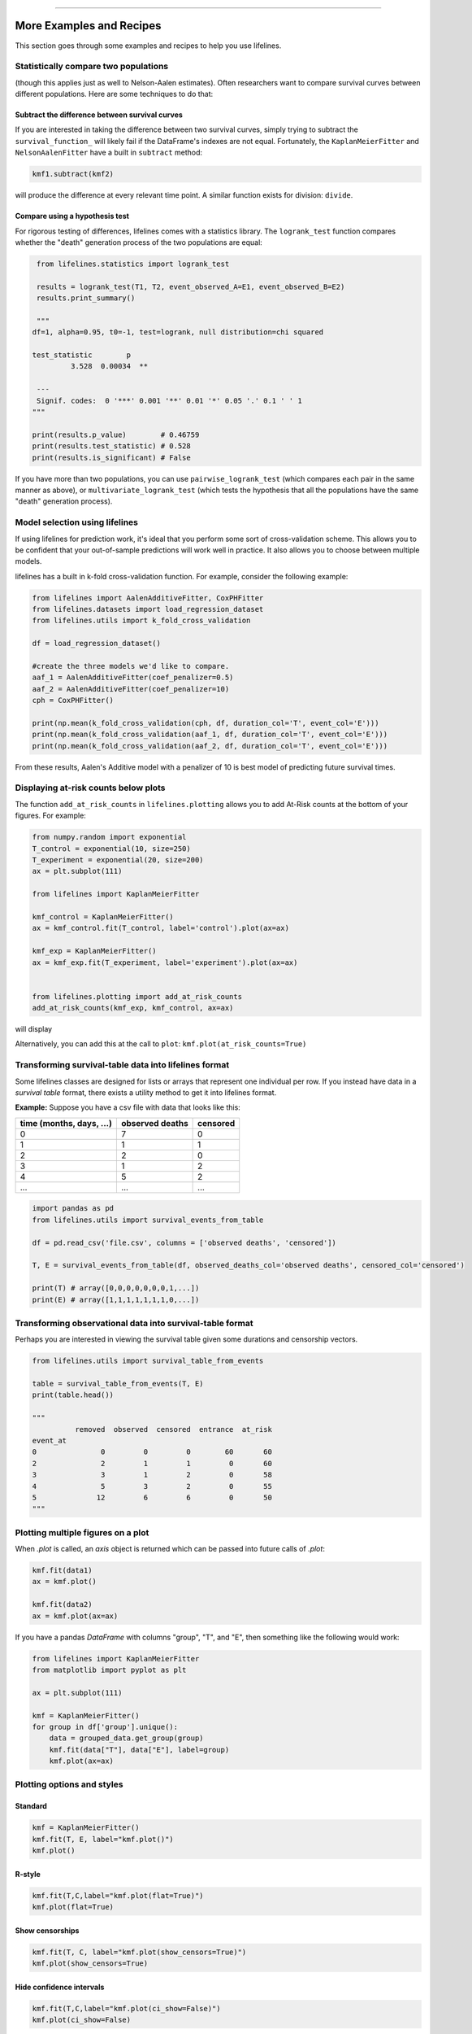 .. image:: http://i.imgur.com/EOowdSD.png

-------------------------------------

More Examples and Recipes
==================================

This section goes through some examples and recipes to help you use lifelines. 


Statistically compare two populations
##############################################

(though this applies just as well to Nelson-Aalen estimates). Often researchers want to compare
survival curves between different populations. Here are some techniques to do that: 

Subtract the difference between survival curves
^^^^^^^^^^^^^^^^^^^^^^^^^^^^^^^^^^^^^^^^^^^^^^^

If you are interested in taking the difference between two survival curves, simply trying to 
subtract the ``survival_function_`` will likely fail if the DataFrame's indexes are not equal. Fortunately, 
the ``KaplanMeierFitter`` and ``NelsonAalenFitter`` have a built in ``subtract`` method: 

.. code-block:: python
    
    kmf1.subtract(kmf2)

will produce the difference at every relevant time point. A similar function exists for division: ``divide``.

Compare using a hypothesis test
^^^^^^^^^^^^^^^^^^^^^^^^^^^^^^^^^^^^^^^^^^^^^^^

For rigorous testing of differences, lifelines comes with a statistics library. The ``logrank_test`` function
compares whether the "death" generation process of the two populations are equal:

.. code-block:: python
    
    from lifelines.statistics import logrank_test

    results = logrank_test(T1, T2, event_observed_A=E1, event_observed_B=E2)
    results.print_summary()

    """
   df=1, alpha=0.95, t0=-1, test=logrank, null distribution=chi squared

   test_statistic        p
            3.528  0.00034  ** 

    ---
    Signif. codes:  0 '***' 0.001 '**' 0.01 '*' 0.05 '.' 0.1 ' ' 1
   """

   print(results.p_value)        # 0.46759 
   print(results.test_statistic) # 0.528
   print(results.is_significant) # False


If you have more than two populations, you can use ``pairwise_logrank_test`` (which compares
each pair in the same manner as above), or ``multivariate_logrank_test`` (which tests the 
hypothesis that all the populations have the same "death" generation process).



Model selection using lifelines
#####################################################

If using lifelines for prediction work, it's ideal that you perform some sort of cross-validation scheme. This allows you to be confident that your out-of-sample predictions will work well in practice. It also allows you to choose between multiple models.

lifelines has a built in k-fold cross-validation function. For example, consider the following example:

.. code-block:: python
    
    from lifelines import AalenAdditiveFitter, CoxPHFitter
    from lifelines.datasets import load_regression_dataset
    from lifelines.utils import k_fold_cross_validation
    
    df = load_regression_dataset()

    #create the three models we'd like to compare.
    aaf_1 = AalenAdditiveFitter(coef_penalizer=0.5)
    aaf_2 = AalenAdditiveFitter(coef_penalizer=10)
    cph = CoxPHFitter() 

    print(np.mean(k_fold_cross_validation(cph, df, duration_col='T', event_col='E')))
    print(np.mean(k_fold_cross_validation(aaf_1, df, duration_col='T', event_col='E')))
    print(np.mean(k_fold_cross_validation(aaf_2, df, duration_col='T', event_col='E')))

From these results, Aalen's Additive model with a penalizer of 10 is best model of predicting future survival times.


Displaying at-risk counts below plots
#####################################################
The function ``add_at_risk_counts`` in ``lifelines.plotting`` allows you to add At-Risk counts at the bottom of your figures. For example:

.. code-block:: python
    
    from numpy.random import exponential
    T_control = exponential(10, size=250)
    T_experiment = exponential(20, size=200)
    ax = plt.subplot(111)

    from lifelines import KaplanMeierFitter

    kmf_control = KaplanMeierFitter()
    ax = kmf_control.fit(T_control, label='control').plot(ax=ax)

    kmf_exp = KaplanMeierFitter()
    ax = kmf_exp.fit(T_experiment, label='experiment').plot(ax=ax)


    from lifelines.plotting import add_at_risk_counts
    add_at_risk_counts(kmf_exp, kmf_control, ax=ax)

will display

.. image:: /images/add_at_risk.png 
   :height: 300


Alternatively, you can add this at the call to ``plot``: ``kmf.plot(at_risk_counts=True)``


Transforming survival-table data into lifelines format
######################################################

Some lifelines classes are designed for lists or arrays that represent one individual per row. If you instead have data in a *survival table* format, there exists a utility method to get it into lifelines format.

**Example:** Suppose you have a csv file with data that looks like this:

=========================   ==================    ============
time (months, days, ...)      observed deaths       censored                      
=========================   ==================    ============
0                               7                    0 
1                               1                    1
2                               2                    0
3                               1                    2
4                               5                    2
...                             ...                 ...
=========================   ==================    ============


.. code-block:: python
    
    import pandas as pd
    from lifelines.utils import survival_events_from_table

    df = pd.read_csv('file.csv', columns = ['observed deaths', 'censored'])

    T, E = survival_events_from_table(df, observed_deaths_col='observed deaths', censored_col='censored')
    
    print(T) # array([0,0,0,0,0,0,0,1,...])
    print(E) # array([1,1,1,1,1,1,1,0,...])


Transforming observational data into survival-table format
##########################################################

Perhaps you are interested in viewing the survival table given some durations and censorship vectors.


.. code:: python
    
    from lifelines.utils import survival_table_from_events

    table = survival_table_from_events(T, E)
    print(table.head())
    
    """
              removed  observed  censored  entrance  at_risk
    event_at
    0               0         0         0        60       60
    2               2         1         1         0       60
    3               3         1         2         0       58
    4               5         3         2         0       55
    5              12         6         6         0       50
    """



Plotting multiple figures on a plot 
##############################################

When `.plot` is called, an `axis` object is returned which can be passed into future calls of `.plot`:

.. code-block:: python
    
    kmf.fit(data1)
    ax = kmf.plot()

    kmf.fit(data2)
    ax = kmf.plot(ax=ax)


If you have a pandas `DataFrame` with columns "group", "T", and "E", then something like the following would work:

.. code-block:: python
    
    from lifelines import KaplanMeierFitter
    from matplotlib import pyplot as plt
    
    ax = plt.subplot(111)

    kmf = KaplanMeierFitter()
    for group in df['group'].unique():
        data = grouped_data.get_group(group)
        kmf.fit(data["T"], data["E"], label=group)
        kmf.plot(ax=ax)
    

Plotting options and styles
##############################################



Standard
^^^^^^^^^^^^^^^^^^^^^^^^^^^^^^^^^^^^^^^^^^^^^^^

.. code-block:: python
    
    kmf = KaplanMeierFitter()
    kmf.fit(T, E, label="kmf.plot()")
    kmf.plot()

.. image:: /images/normal_plot.png 
   :height: 300


R-style
^^^^^^^^^^^^^^^^^^^^^^^^^^^^^^^^^^^^^^^^^^^^^^^

.. code-block:: python

    kmf.fit(T,C,label="kmf.plot(flat=True)")
    kmf.plot(flat=True)

.. image:: images/flat_plot.png 
   :height: 300


Show censorships
^^^^^^^^^^^^^^^^^^^^^^^^^^^^^^^^^^^^^^^^^^^^^^^

.. code-block:: python

    kmf.fit(T, C, label="kmf.plot(show_censors=True)")
    kmf.plot(show_censors=True)

.. image:: images/show_censors_plot.png 
   :height: 300


Hide confidence intervals
^^^^^^^^^^^^^^^^^^^^^^^^^^^^^^^^^^^^^^^^^^^^^^^

.. code-block:: python

    kmf.fit(T,C,label="kmf.plot(ci_show=False)")
    kmf.plot(ci_show=False)

.. image:: /images/ci_show_plot.png 
   :height: 300


Set the index/timeline of a estimate
##############################################

Suppose your dataset has lifetimes grouped near time 60, thus after fitting
`KaplanMeierFitter`, you survival function might look something like:

.. code-block:: python
    
    print(kmf.survival_function_)

        KM-estimate
    0          1.00
    47         0.99
    49         0.97
    50         0.96
    51         0.95
    52         0.91
    53         0.86
    54         0.84
    55         0.79
    56         0.74
    57         0.71
    58         0.67
    59         0.58
    60         0.49
    61         0.41
    62         0.31
    63         0.24
    64         0.19
    65         0.14
    66         0.10
    68         0.07
    69         0.04
    70         0.02
    71         0.01
    74         0.00


What you would really like is to have a predictable and full index from 40 to 75. (Notice that
in the above index, the last two time points are not adjacent -- this is caused by observing no lifetimes
existing for times 72 or 73) This is especially useful for comparing multiple survival functions at specific time points. To do this, all fitter methods accept a `timeline` argument: 

.. code-block:: python

    kmf.fit(T, timeline=range(40,75))
    print(kmf.survival_function_)

        KM-estimate
    40         1.00
    41         1.00
    42         1.00
    43         1.00
    44         1.00
    45         1.00
    46         1.00
    47         0.99
    48         0.99
    49         0.97
    50         0.96
    51         0.95
    52         0.91
    53         0.86
    54         0.84
    55         0.79
    56         0.74
    57         0.71
    58         0.67
    59         0.58
    60         0.49
    61         0.41
    62         0.31
    63         0.24
    64         0.19
    65         0.14
    66         0.10
    67         0.10
    68         0.07
    69         0.04
    70         0.02
    71         0.01
    72         0.01
    73         0.01
    74         0.00


Lifelines will intelligently forward-fill the estimates to unseen time points.


Example SQL query to get survival data from a table
#####################################################

Below is a way to get an example dataset from a relational database (this may vary depending on your database):

.. code-block:: mysql

    SELECT 
      id, 
      DATEDIFF('dd', started_at, COALESCE(ended_at, CURRENT_DATE)) AS "T", 
      (ended_at IS NOT NULL) AS "E" 
    FROM table

Explanation
^^^^^^^^^^^^^^^^^^^^^^^^^^^^^^^^^^^^^^^^^^^^^^^

Each row is an `id`, a duration, and a boolean indicating whether the event occurred or not. Recall that we denote a 
"True" if the event *did* occur, that is, `ended_at` is filled in (we observed the `ended_at`). Ex: 

==================   ============   ============
id                   T                      E
==================   ============   ============
10                   40                 True
11                   42                 False
12                   42                 False 
13                   36                 True
14                   33                 True
==================   ============   ============


Example SQL queries and transformations to get time varying data
####################################################################

For Cox time-varying models, we discussed what the dataset should look like in :ref:`Dataset for time-varying regression`. Typically we have a base dataset, and then we fold in the covariate datasets. Below are some SQL queries and Python transformations from end-to-end.


Base dataset: ``base_df``
^^^^^^^^^^^^^^^^^^^^^^^^^^^^^^^^^^^^^^^^^^^^^^^

.. code-block:: mysql

    SELECT 
      id, 
      group,
      DATEDIFF('dd', started_at, COALESCE(ended_at, CURRENT_DATE)) AS "T", 
      (ended_at IS NOT NULL) AS "E"
    FROM dimension_table dt


Time varying dataset: ``cv``
^^^^^^^^^^^^^^^^^^^^^^^^^^^^^^^^^^^^^^^^^^^^^^^

.. code-block:: mysql

    SELECT 
      id, 
      DATEDIFF('dd', dt.started_at, ft.event_at) AS "time", 
      ft.var1
    FROM fact_table ft
    JOIN dimension_table dt
       USING(id)


.. code-block:: python

      from lifelines.utils import to_long_format
      from lifelines.utils import add_covariate_to_timeline

      base_df = to_long_format(base_df, duration_col="T")
      df = add_covariate_to_timeline(base_df, cv, duration_col="time", id_col="id", event_col="E")


Example cumulative total using ``add_covariate_to_timeline``
############################################################

Often we have transactional covariate datasets and state covariate datasets. In a transaction dataset, it may make sense to sum up the covariates to represent administration of the treatment over time. For example, in the risky world of start-ups, we may want to sum up the funding amount recieved at a certain time. We also may be interested in the amount of the last round of funding. Below is an example to do just that:

Suppose we have an initial DataFrame of start-ups like:

.. code-block:: python

    seed_df = pd.DataFrame.from_records([
        {'id': 'FB', 'E': True, 'T': 12, 'funding': 0},
        {'id': 'SU', 'E': True, 'T': 10, 'funding': 0},
    ])


And a covariate dataframe representing funding rounds like:


.. code-block:: python

    cv = pd.DataFrame.from_records([
        {'id': 'FB', 'funding': 30, 't': 5},
        {'id': 'FB', 'funding': 15, 't': 10},
        {'id': 'FB', 'funding': 50, 't': 15},
        {'id': 'SU', 'funding': 10, 't': 6},
        {'id': 'SU', 'funding': 9,  't':  10},
    ])


We can do the following to get both the cumulative funding recieved and the latest round of funding:

.. code-block:: python

    from lifelines.utils import to_long_format
    from lifelines.utils import add_covariate_to_timeline
    
    df = seed_df.pipe(to_long_format, 'T')\
                .pipe(add_covariate_to_timeline, cv, 'id', 't', 'E', cumulative_sum=True)\
                .pipe(add_covariate_to_timeline, cv, 'id', 't', 'E', cumulative_sum=False)


    """
       start  cumsum_funding  funding  stop  id      E
    0      0             0.0      0.0   5.0  FB  False
    1      5            30.0     30.0  10.0  FB  False
    2     10            45.0     15.0  12.0  FB   True
    3      0             0.0      0.0   6.0  SU  False
    4      6            10.0     10.0  10.0  SU  False
    5     10            19.0      9.0  10.0  SU   True
    """


Sample size determination under a CoxPH model
##############################################

Suppose you wish to measure the hazard ratio between two populations under the CoxPH model. That is, we want to evaluate the hypothesis
H0: relative hazard ratio = 1 vs H1: relative hazard ratio != 1, where the relative hazard ratio is :math:`\exp{\left(\beta\right)}` for the experiment group vs the control group. Apriori, we are interested in the sample sizes of the two groups necessary to achieve a certain statistical power. To do this in lifelines, there is the ``lifelines.statistics.sample_size_necessary_under_cph`` function. For example:

.. code-block:: python

    from lifelines.statistics import sample_size_necessary_under_cph

    desired_power = 0.8
    ratio_of_participants = 1.
    p_exp = 0.25
    p_con = 0.35
    postulated_hazard_ratio = 0.7
    n_exp, n_con = sample_size_necessary_under_cph(desired_power, ratio_of_participants, p_exp, p_con, postulated_hazard_ratio)
    # (421, 421)

This assumes you have estimates of the probability of event occuring for both the experiment and control group. This could be determined from previous experiments.

Power determination under a CoxPH model
##############################################

Suppose you wish to measure the hazard ratio between two populations under the CoxPH model. To determine the statistical power of a hazard ratio hypothesis test, under the CoxPH model, we can use ``lifelines.statistics.power_under_cph``. That is, suppose we want to know the probability that we reject the null hypothesis that the relative hazard ratio is 1, assuming the relative hazard ratio is truely different from 1. This function will give you that probability. 


.. code-block:: python

    from lifelines.statistics import power_under_cph

    n_exp = 50
    n_con = 100
    p_exp = 0.25
    p_con = 0.35
    postulated_hazard_ratio = 0.5
    power = power_under_cph(n_exp, n_con, p_exp, p_con, postulated_hazard_ratio)
    # 0.4957

Problems with convergence in the Cox Proportional Hazard Model
################################################################

Since the estimation of the coefficients in the Cox proportional hazard model is done using the Newton-Raphson algorithm, there is sometimes a problem with convergence. Here are some common symptoms and possible resolutions:

 - Some coefficients are many orders of magnitude larger than others, and the standard error of the coefficient is equally as large. This can be seen using the ``print_summary`` method on a fitted ``CoxPHFitter`` object. Look for a ``RuntimeWarning`` about variances being too small. The dataset may contain a constant column, which provides no information for the regression (Cox model doesn't have a traditional "intercept" term like other regression models). Or, the data is completely separable, which means that there exists a covariate the completely determines whether an event occured or not. For example, for all "death" events in the dataset, there exists a covariate that is constant amongst all of them. Another problem may be a colinear relationship in your dataset - see the third point below. 

 - Adding a very small ``penalizer_coef`` significantly changes the results. This probably means that the step size is too large. Try decreasing it, and returning the ``penalizer_coef`` term to 0. 

 - ``LinAlgError: Singular matrix`` is thrown. This means that there is a linear combination in your dataset. That is, a column is equal to the linear combination of 1 or more other columns. Try to find the relationship by looking at the correlation matrix of your dataset. 

 - If using the ``strata`` arugment, make sure your stratification group sizes are not too small. Try ``df.groupby(strata).count()``.